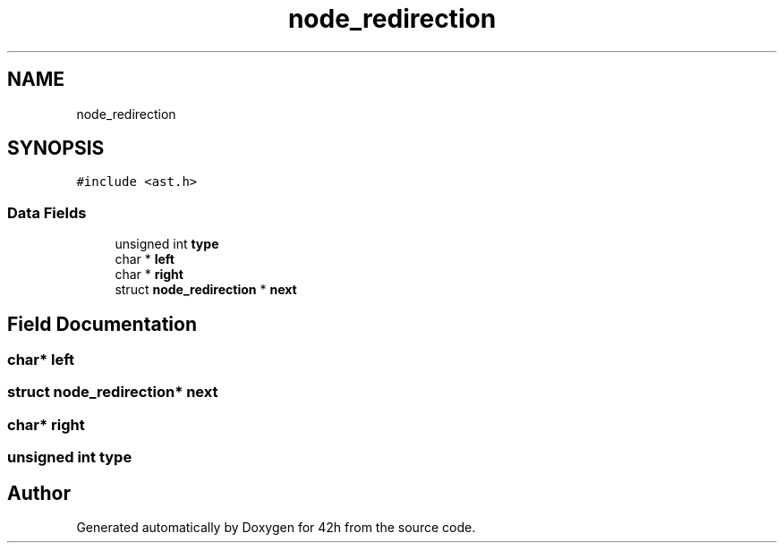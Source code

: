 .TH "node_redirection" 3 "Mon May 25 2020" "Version v0.1" "42h" \" -*- nroff -*-
.ad l
.nh
.SH NAME
node_redirection
.SH SYNOPSIS
.br
.PP
.PP
\fC#include <ast\&.h>\fP
.SS "Data Fields"

.in +1c
.ti -1c
.RI "unsigned int \fBtype\fP"
.br
.ti -1c
.RI "char * \fBleft\fP"
.br
.ti -1c
.RI "char * \fBright\fP"
.br
.ti -1c
.RI "struct \fBnode_redirection\fP * \fBnext\fP"
.br
.in -1c
.SH "Field Documentation"
.PP 
.SS "char* left"

.SS "struct \fBnode_redirection\fP* next"

.SS "char* right"

.SS "unsigned int type"


.SH "Author"
.PP 
Generated automatically by Doxygen for 42h from the source code\&.
